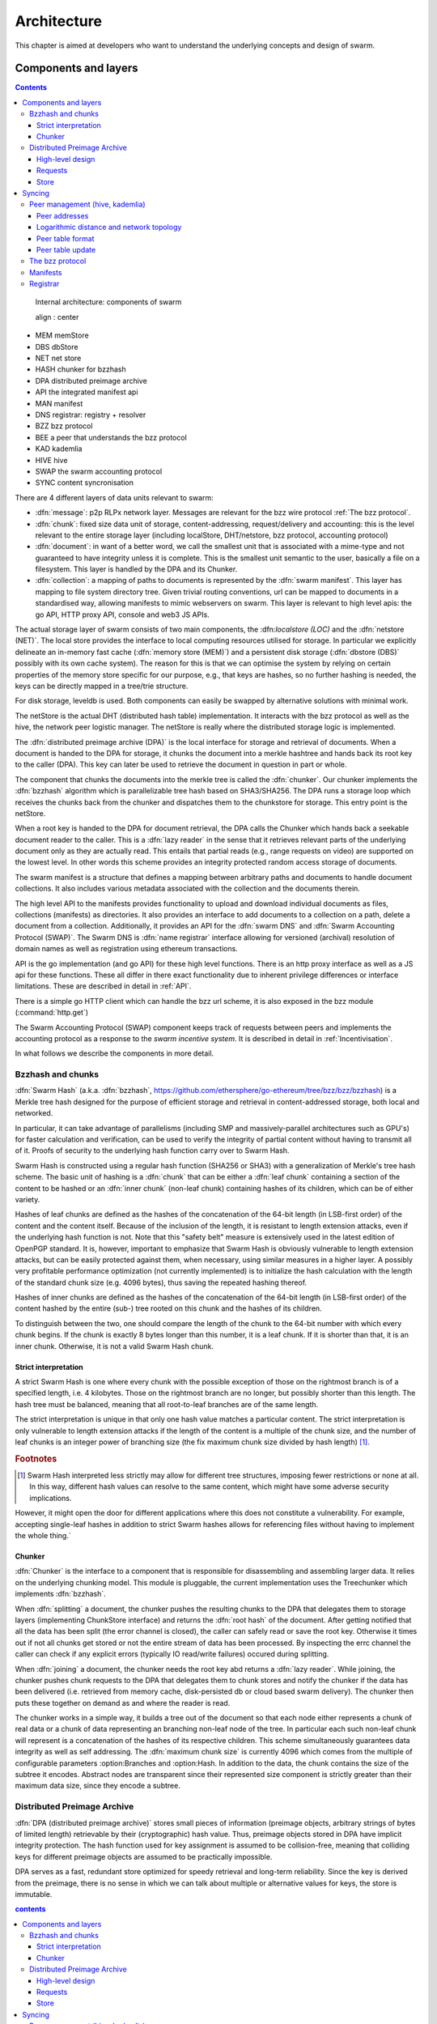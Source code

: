 *******************
Architecture
*******************

This chapter is aimed at developers who want to understand the underlying concepts and design of swarm.


Components and layers
===========================

..  contents::

..  figure:: img/swarm-inside.*

  Internal architecture: components of swarm

  align : center


*  MEM memStore
*  DBS dbStore
*  NET net store
*  HASH chunker for bzzhash
*  DPA distributed preimage archive
*  API the integrated manifest api
*  MAN manifest
*  DNS registrar: registry + resolver
*  BZZ bzz protocol
*  BEE a peer that understands the bzz protocol
*  KAD kademlia
*  HIVE hive
*  SWAP the swarm accounting protocol
*  SYNC content syncronisation



There are 4 different layers of data units relevant to swarm:


* :dfn:`message`: p2p RLPx network layer. Messages are relevant for the bzz wire protocol :ref:`The bzz protocol`.
* :dfn:`chunk`: fixed size data unit of storage, content-addressing, request/delivery and accounting: this is the level relevant to the entire storage layer (including localStore, DHT/netstore, bzz protocol, accounting protocol)
*  :dfn:`document`: in want of a better word, we call the smallest unit that is associated with a mime-type and not guaranteed to have integrity unless it is complete. This is the smallest unit semantic to the user, basically a file on a filesystem. This layer is handled by the DPA and its Chunker.
*  :dfn:`collection`: a mapping of paths to documents is represented by the :dfn:`swarm manifest`. This layer has mapping to file system directory tree. Given trivial routing conventions, url can be mapped to documents in a standardised way, allowing manifests to mimic webservers on swarm. This layer is relevant to high level apis: the go API, HTTP proxy API, console and web3 JS APIs.

.. index::
   manifest
   chunk
   message
   storage layer

The actual storage layer of swarm consists of two main components, the \:dfn:`localstore (LOC)` and the :dfn:`netstore (NET)`. The local store provides the interface to local computing resources utilised for storage. In particular we explicitly delineate an in-memory fast cache (:dfn:`memory store (MEM)`) and a persistent disk storage (:dfn:`dbstore (DBS)` possibly with its own cache system). The reason for this is that we can optimise the system by relying on certain properties of the memory store specific for our purpose, e.g., that keys are hashes, so no further hashing is needed, the keys can be directly mapped in a tree/trie structure.

For disk storage, leveldb is used. Both components can easily be swapped by alternative solutions with minimal work.

The netStore is the actual DHT (distributed hash table) implementation. It interacts with the bzz protocol as well as the hive, the network peer logistic manager. The netStore is really where the distributed storage logic is implemented.

The :dfn:`distributed preimage archive (DPA)` is the local interface for storage and retrieval of documents. When a document is handed to the DPA for storage, it chunks the document into a merkle hashtree and hands back its root key to the caller (DPA). This key can later be used to retrieve the document in question in part or whole.

The component that chunks the documents into the merkle tree is called the :dfn:`chunker`. Our chunker implements the :dfn:`bzzhash` algorithm which is parallelizable tree hash based on SHA3/SHA256. The DPA runs a storage loop which receives the chunks back from the chunker and dispatches them to the chunkstore for storage. This entry point is the netStore.

When a root key is handed to the DPA for document retrieval, the DPA calls the Chunker which hands back a seekable document reader to the caller. This is a :dfn:`lazy reader` in the sense that it retrieves relevant parts of the underlying document only as they are actually read. This entails that partial reads (e.g., range requests on video) are supported on the lowest level. In other words this scheme provides an integrity protected random access storage of documents.

The swarm manifest is a structure that defines a mapping between arbitrary paths and documents to handle document collections. It also includes various metadata associated with the collection and the documents therein.

The high level API to the manifests provides functionality to upload and download individual documents as files, collections (manifests) as directories. It also provides an interface to add documents to a collection on a path, delete a document from a collection. Additionally, it provides an API for the :dfn:`swarm DNS` and :dfn:`Swarm Accounting Protocol (SWAP)`. The Swarm DNS is :dfn:`name registrar` interface allowing for versioned (archival) resolution of domain names as well as registration using ethereum transactions.

API is the go implementation (and go API) for these high level functions. There is an http proxy interface as well as a JS api for these functions. These all differ in there exact functionality due to inherent privilege differences or interface limitations.
These are described in detail in :ref:`API`.

.. index::
   API
   HTTP proxy

There is a simple go HTTP client which can handle the bzz url scheme, it is also exposed  in the bzz module (:command:`http.get`)

The Swarm Accounting Protocol (SWAP) component keeps track of requests between peers and implements the accounting protocol as a response to the *swarm incentive system*. It is described in detail in :ref:`Incentivisation`.

In what follows we describe the components in more detail.

Bzzhash and chunks
------------------------
.. index::
   hash
   bzzhash

:dfn:`Swarm Hash` (a.k.a. :dfn:`bzzhash`, https://github.com/ethersphere/go-ethereum/tree/bzz/bzz/bzzhash) is a Merkle tree hash designed for the purpose of efficient storage and retrieval in content-addressed storage, both local and networked.

In particular, it can take advantage of parallelisms (including SMP and massively-parallel architectures such as GPU's) for faster calculation and verification, can be used to verify the integrity of partial content without having to transmit all of it. Proofs of security to the underlying hash function carry over to Swarm Hash.

Swarm Hash is constructed using a regular hash function (SHA256 or SHA3) with a generalization of Merkle's tree hash scheme. The basic unit of hashing is a :dfn:`chunk` that can be either a :dfn:`leaf chunk` containing a section of the content to be hashed or an :dfn:`inner chunk` (non-leaf chunk) containing hashes of its children, which can be of either variety.

Hashes of leaf chunks are defined as the hashes of the concatenation of the 64-bit length (in LSB-first order) of the content and the content itself. Because of the inclusion of the length, it is resistant to length extension attacks, even if the underlying hash function is not. Note that this "safety belt" measure is extensively used in the latest edition of OpenPGP standard. It is, however, important to emphasize that Swarm Hash is obviously vulnerable to length extension attacks, but can be easily protected against them, when necessary, using similar measures in a higher layer. A possibly very profitable performance optimization (not currently implemented) is to initialize the hash calculation with the length of the standard chunk size (e.g. 4096 bytes), thus saving the repeated hashing thereof.

Hashes of inner chunks are defined as the hashes of the concatenation of the 64-bit length (in LSB-first order) of the content hashed by the entire (sub-) tree rooted on this chunk and the hashes of its children.

To distinguish between the two, one should compare the length of the chunk to the 64-bit number with which every chunk begins. If the chunk is exactly 8 bytes longer than this number, it is a leaf chunk. If it is shorter than that, it is an inner chunk. Otherwise, it is not a valid Swarm Hash chunk.

Strict interpretation
+++++++++++++++++++++++++

A strict Swarm Hash is one where every chunk with the possible exception of those on the rightmost branch is of a specified length, i.e. 4 kilobytes. Those on the rightmost branch are no longer, but possibly shorter than this length. The hash tree must be balanced, meaning that all root-to-leaf branches are of the same length.

The strict interpretation is unique in that only one hash value matches a particular content. The strict interpretation is only vulnerable to length extension attacks if the length of the content is a multiple of the chunk size, and the number of leaf chunks is an integer power of branching size (the fix maximum chunk size divided by hash length) [#]_.

..  rubric:: Footnotes
.. [#] Swarm Hash interpreted less strictly may allow for different tree structures, imposing fewer restrictions or none at all. In this way, different hash values can resolve to the same content, which might have some adverse security implications.

However, it might open the door for different applications where this does not constitute a vulnerability. For example, accepting single-leaf hashes in addition to strict Swarm hashes allows for referencing files without having to implement the whole thing.`


Chunker
++++++++++++++++

.. index::
   chunker

:dfn:`Chunker` is the interface to a component that is responsible for disassembling and assembling larger data. It relies on the underlying chunking model. This module is pluggable, the current implementation uses the Treechunker which implements :dfn:`bzzhash`.

When :dfn:`splitting` a document, the chunker pushes the resulting chunks to the DPA that delegates them to storage layers (implementing ChunkStore interface) and returns the :dfn:`root hash` of the document. After getting notified that all the data has been split (the error channel is closed), the caller can safely read or save the root key. Otherwise it times out if not all chunks get stored or not the entire stream of data has been processed. By inspecting the errc channel the caller can check if any explicit errors (typically IO read/write failures) occured during splitting.

When :dfn:`joining` a document, the chunker needs the root key abd returns a :dfn:`lazy reader`. While joining, the chunker pushes chunk requests to the DPA that delegates them to chunk stores and notify the chunker if the data has been delivered (i.e. retrieved from memory cache, disk-persisted db or cloud based swarm delivery). The chunker then puts these together on demand as and where the reader is read.

The chunker works in a simple way, it builds a tree out of the document so that each node either represents a chunk of real data or a chunk of data representing an branching non-leaf node of the tree. In particular each such non-leaf chunk will represent is a concatenation of the hashes of its respective children. This scheme simultaneously guarantees data integrity as well as self addressing. The :dfn:`maximum chunk size` is currently 4096  which comes from the multiple of configurable parameters :option:Branches and :option:Hash. In addition to the data, the chunk contains the size of the subtree it encodes. Abstract nodes are transparent since their represented size component is strictly greater than their maximum data size, since they encode a subtree.

.. index::
   chunk size
   merkle tree
   joining
   splitting

Distributed Preimage Archive
------------------------------------
.. index::
   DPA

:dfn:`DPA (distributed preimage archive)` stores small pieces of information (preimage objects, arbitrary strings of bytes of limited length) retrievable by their (cryptographic) hash value. Thus, preimage objects stored in DPA have implicit integrity protection. The hash function used for key assignment is assumed to be collision-free, meaning that colliding keys for different preimage objects are assumed to be practically impossible.

DPA serves as a fast, redundant store optimized for speedy retrieval and long-term reliability. Since the key is derived from the preimage, there is no sense in which we can talk about multiple or alternative values for keys, the store is immutable.

.. contents:: contents

High-level design
+++++++++++++++++++++

DPA is organized as a :dfn:`DHT (Distributed Hash Table)`: each participating node has an address (resolved into a network address by the p2p layer) coming from the same value set as the range of the hash function. In particular it is the hash of the public key of the swarm node's base account (an ethereum address given as a command line parameter, defaulting to the first account or coinbase).

.. index::
   DHT
   BzzKey

There is a :dfn:`distance measure` defined over this value set that is a proper metric satisfying the triangle inequality. It is always possible to tell how far another node or another preimage object is from a given address or hash value. The distance from self is zero.

.. index:: distance measure

Each node is interested in being able to find preimages to hash values as fast as possible and therefore stores as many preimages as it can itself. Each node ends up storing preimage objects within a given radius limited by available storage capacity. The cryptographic hash function takes care of randomization and fair load balancing.

On a high level, nodes should provide the following services through a public network protocol:


* Inserting new preimages into DPA
* Retrieving preimages from their own storage, if they have it.
* Sharing routing information to a given node address


Locally, in addition to the above, nodes also provide the service of storing and retrieving documents (here, data of any size). When storing, the data is disassembled into a tree of chunks according to the bzzhash scheme. Given the key of the root chunk the data can then can be reassembled with the help of recursively retrieving chunks in the tree.

Requests
++++++++++++++++
When receiving a preimage that is not already present in its local storage, the node stores it locally. If the storage allocated by the node for the archive is full, the object accessed the longest time ago is discarded. Note that this policy implicitly results in storing the objects closer to the node's address, as - all else being equal - those are the ones which are most likely to be requested from this particular node, due to the lookup strategy detailed below.

.. index::
   expiry
   storage radius

After storing the preimage, the store request is also forwarded to all the nodes in the corresponding row of the routing table. Note that the kademlia routing makes sure that the row in the close proximity of a node actually contains nodes further out than self thereby taking care of storage redundancy.
However, in order to mitigate against node drop out, the preimages, especially those with hashes in the node's proximity, need to be re-broadcast, albeit with a very low frequency.

When a node received a store request, it remembers it for a while and does not forward the same request. This is needed to avoid redundant network traffic.

Upon receiving a retrieve request if the node has the pre-image, it is returned, called a :dfn:`delivery`. Otherwise, the following happens:

.. index::
   delivery

* The entire row in the Kademlia table corresponding to the queried hash is returned.
* If routing is deemed not worth the effort (timeout is too short), this fact is also communicated.
* Otherwise, the same query is recursively done and if it succeeds within the specified timeout, the result is sent to the querying node.

Successfully found pre-images are automatically re-inserted into DPA.

A retrieval request for a key arrives with a key recently unseen. It is looked up in local store and if not found, it is assessed if it is worth having, or if its proximity warrants its storage with us or not. If deemed too distant it can be forgotten, if within our storage radius then we open a request entry in the request pool. Further requests in the near future asking for the same key will check its status with this entry.

Immediately upon receiving the request, the target is mapped to its kademlia proximity bin and the peers in the bin are ordered by proximity to the target. We immediately send a response to the initiator containing the first n best peers. The response also indicates if we forward the query and our suggested update to the request timeout.

Simultaneously, take the first connected peer and forward the request with timeout t.

A default time estimate for retrieval is calculated in proportion to the expected hop-distance from the node closest to the queried preimage. If this time is outside of the timeout parameter in the request, the request is not routed/forwarded.

Each node in the row corresponding to the queried preimage is sequentially queried in order of increasing distance from the target hash. The query is forwarded with a timeout value set to the maximum of the above estimate and the total timeout divided by the number of nodes in the row. If the preimage is found or the time elapsed is in excess of the received timeout value, processing of the query is aborted with timeout.

From the set up of the first forward onwards, all retrieval requests of the same target are remembered in a request pool.
If we do not receive the data within that window we move on to the next peer. If we receive no delivery within the lifecycle of the request (it is kept alive by the live timeouts of the incoming requests for the content), we consider the item nonexistent and may even keep a record of that.

After successful retrieval, the preimage is stored and the requests are answered by returning the preimage object to all requesting nodes that are active (in terms of being alive connected as well as interested based on their timeout) both forwarding or originator.

The pool of requesting nodes then can be forgotten, since all further queries can be responded with chunk delivery.

Store
+++++++++++++++

Deliveries that are unexpected can be considered storage requests.

If a storage request appears for the first time we assess the key for proximity and if deemed too distant may be forgotten. If we want to keep it (which is probably 100% (we just do not forward) then we save it to persistent storage. If the key is found in the database, its expiry may be updated. Storage requests are forwarded to the peers in the same kademlia proximity bin. If we are sufficiently close, the bin might include peers more distant from the peer than we are.

Syncing
===================

Node syncronisation is the protocol that makes sure content ends up where it is queried. Since the swarm has a address-key based retrieval protocol, content will be twice as likely be requested from a node that is one bit (one proximity bin) closer
to the content's address. What a node stores is determined by the access count of chunks: if we reach capacity the oldest unaccessed chunks are removed.
On the one hand, this is backed by an incentive system rewarding serving chunks.
This directly translates to a motivation, that a content needs to be served with frequency X in order to make your worth while storing. On the one hand frequency of access directly translates to storage count. On the other hand it provides a way to combine proximity and popularity to dictate what is stored.

Based on distance alone (all else being equal, assuming random popularity of chunks), a node could be expected to store chunks up to a certain proximity radius.
However, it is always possible to look for further content that is popular enough to make it worth while storing. Given the power law of popularity rank and the uniform distribution of chunks in address space, one can be sure that any node can expand their storage with content where popularity makes up for their distance.

Given absolute limits on popularity, there might be an actual upper limit on a storage capacity for a single base address. If this is the case, several nodes should be run in parallel.

This storage protocol is designed to provide an elastic cloud where a growth in popularity automatically scales. An order of magnitude increase in popularity will result in an order of magnitude more nodes actually caching the chunk resulting in fewer hops to route the chunk, ie., a lower latency retrieval.

Now with popularity it may well happen that a node closest to the target address is no longer motivated to keep a chunk. If all the neighbouring nodes have the content, the retrieval may never end up with the closest node and if they themselves happen not to ever retrieve that content, the chunk is deleted. This resembles a doughnot with a whole in the middle. Just as the doughnot grows if more mouth bite at it, need to make sure that it never breaks, no queries from outside end up with the closest nodes which do not have it. Elastic shrinking requires that when a node decides to delete a content it needs to forward it to all nodes closer to it. This in fact indication to the receiving node that subsequent queries may end up being routed to them so they will be rewarded for their delivery.

Smart syncronisation is a protocol of distribution which makes sure that these transfers happen. Apart from access count which nodes use to determine which content to delete if capacity is reached, chunks also store their first entry index. This is an arbitrary monotonically increasing index, and nodes publish their current top index, so virtually they serve as timestamps of creation. This index helps keeping track what content to syncronise with a peer.

When two peers connect, they establish their synchronisation state by exchanging information in the protocol handshake.
When a connection is peer connection is opened the first time, syncronisation does not specify an index count, meaning that all content in the relevant address space no matter how long ago it was entered is offered to the peer.
The address space relevant by default just designates all addresses that are closer to the receiving node than the source.
Syncronisation goes both ways independently. Once all content up to the current index is syncronised, the receiving peer updates the syncornisation state with the current index given by the source node. The source providing a counter should mean that they have provided the recipient with all chunks they have upto that time.

All newly stored content during a live connection is also offered to the peer. Assuming enough bandwidth, peers are expected to be fully in sync meaning that the storage counter stored by the recipient about a source is not very far behind the source node's current storage count.

In practice all replication of content since the beginning of the peer session is persisted across sessions. This is needed anyway since propagation can overload the connection causing network buffer contention. For a dynamic response, the stream of outgoing store requests are buffered. This means that if there is a disconnection, the earlier backlog will be replayed upon reconnection, ie. offered again to the recipient. Therefore for all intents and purposes synronisation of content for the periods of active connection do not need to be requested. If the recipient updates
the counter as given by the source then at disconnection, the syncstate containing this counter will be recorded (LastSeenAt). Next time the peers connect the recipient receives all content stored between this index and the beginning of the session.
Since syncronisation can be adjusted by the recipient, it is assumed that syncing state is persisted by the recipient and given in the protocol handshake.

The handshake also allows the recipient to specify an address range by default covering all addresses not further than the peers' proximity. Note that in the case of peers in the most proximate bin, the target range may contain chunks that are closer to the source than the recipient.

The syncing protocol as defined here subsumes all scenarios where content is pushed. Given all the scenarios a chunk needs to be pushed, we distinguish 5 types:


# :dfn:`Delivery` is the responses to a retrieve request (either from originator or forwarded, either locally found or delivered to by other peers). Delivery proceeds typically from nodes closer to the target towards nodes farther from the target.
# :dfn:`Propagation` new content pushed to us as a result of syncronising with
other peers. Propagation typically proceeds from nodes farther from the target to nodes closer to the target.
# :dfn:`Deletion` if content is deleted, content must be pushed inwards, ie
proceeds from nodes farther from the target to nodes closer to the target.
# :dfn:`History` Delayed propagation of existing chunks prompted by syncronisation in the narrow sense. proceeds from nodes farther from the target to nodes closer to the target.
# :dfn:`backlog` (clog) is the undelivered chunks buffered at previous sessions


These 5 types are roughly in order of decreasing importance/urgency. The implementation lets you assign independent priorities to these types however we strongly recommend a monotonically decreasing prioritisation. By default, delivery is high priority,  propagation types are medium and backlog is low priority. Note that within that priority backlog is replayed respecting the original priorities preserved. Also historical syncing is lower priority than real time traffic so in the default case of propagation, historical syncing only kicks in if no real time high or medium priority chunks available.

In order to reduce network traffic resulting from receiving chunks from multiple sources, all store requests can go via a confirmation roundtrip.
For each peer connection in both directions, the source peer sends an :dfn:`unsyncedKeys` message containing a batch of hashes offered to push to the recipient. Recipient responds with a :dfn:`delivery request` which also contains a batch of hashes that recipient actually needs (does not have) out of the ones listed among the incoming unsynced keys. If no chunks are missing an empty response is possible. Unsynced keys is sent whenever a delivery request is received.
If none received until a timeout period and there are outstanding content to push, an unsynced keys message is sent.

.. index::
   SyncModes
   SyncPriorities

Peer management (hive, kademlia)
--------------------------------------

.. index::
   hive

Hive is the logistic manager of the swarm. It uses a generic kademlia nodetable to find best peer list for any target. This is used by the netstore to search for content in the swarm.
When the node receives peer suggestions (bzz protocol peersMsgData exchange), the hive relays the peer addresses obtained from the message to the Kademlia table for db storage and filtering.
Hive also manages connections and disconnections that allows for bootstapping as well as keeping the routing table uptodate.
When the p2p server connects with a node capable of bzz protocol, the hive registers the node in the kademlia table and sends a :dfn:`self lookup`. A self lookup is basically just a retrieve request with intended target corresponding to the node's base address (self lookup can be encoded with nil/zero key since peers addr known, and having no request id).
The receiving node does not record self lookups as a request or forward it, just reply with peers.
This can be improved by simply automatically sending all relevant peers to a connected peer at the time they become known. All peers sent to the connected node are cached so that no repeat sends happen during the session.


.. index::
   self lookup

Peer addresses
+++++++++++++++++++++++++

Nodes in the P2P network are identified by 256-bit cryptographic hashes of the public key of the base account.
The distance between two addresses is the MSB first numerical value of their XOR.


Logarithmic distance and network topology
+++++++++++++++++++++++++++++++++++++++++++++++++

The distance metric :math:`MSB(x, y)` of two equal length byte sequences :math:`x` an :math:`y` is the value of the binary integer cast of :math:`x^y`, ie., :math:`x` and :math:`y` bitwise xor-ed. The binary cast is big endian: most significant bit first (=MSB).

Proximity(x, y) is a discrete logarithmic scaling of the MSB distance.
It is defined as the reverse rank of the integer part of the base 2
logarithm of the distance.
It is calculated by counting the number of common leading zeros in the (MSB)
binary representation of :math:`x^y` (0 farthest, 255 closest, 256 self).

Taking the proximity order relative to a fix point :math:`x` classifies the points in
the space (byte sequences of length :math:`n`) into bins. Items in each are at
most half as distant from :math:`x` as items in the previous bin. Given a sample of
uniformly distributed items (a hash function over arbitrary sequence) the
proximity scale maps onto series of subsets with cardinalities on a negative
exponential scale.

It also has the property that any two item belonging to the same bin are at
most half as distant from each other as they are from :math:`x`.

If we think of random sample of items in the bins as connections in a network of interconnected nodes than relative proximity can serve as the basis for local
decisions for graph traversal where the task is to find a route between two
points. Since in every hop, the finite distance halves, there is
a guaranteed constant maximum limit on the number of hops needed to reach one
node from the other.

Peer table format
++++++++++++++++++++++++

The peer table consists of rows, initially only one, at most 255 (typically much less). Each row contains at most :math:`k` peers (data structures containing information about said peer such as their peer address, network address, a timestamp, etc). The parameter :math:`k` is called :dfn:`bucket size` and specified as part of the node configuration.

.. index::
   bucket size (``BucketSize``)

Row numbering starts with 0. Each row number :math:`i` contains peers whose address matches the first :math:`i` bits of this node's address. The :math:`i+1` bit of the address must differ from this node's address in all rows except the last one.

As a matter of implementation, it might be worth internally representing all 255 rows from the outset (requiring that the :math:`i+1` bit be different from our node in all rows); but then considering all of the rows at the end as if they were one row. That is, we look at non-y empty rows at the end and treat the elements in them as if they belonged to row :math:`i` where :math:`i` is the lowest index such that the total number of all elements in row :math:`i` and in all higher rows, together is at most :math:`k` [#]_.

.. rubric:: Footnotes
.. [#] There is a difference here to the original Kademlia paper http://pdos.csail.mit.edu/~petar/papers/maymounkov-kademlia-lncs.pdf. The rows with a high :math:`i` for us here are the rows with a low :math:`i` in the paper. For us, high :math:`i` means high number of bits agreeing, for them high :math:`i` mean high xor distance.

A peer is added to the row to which it belongs according to the length of the address prefix in common with this node. If that would increase the length of the row in question beyond the bucket size, the *worst* peer (according to some, not necessarily global, peer quality metric) is dropped from the row, except if it is the last row.

Joining the network requires only one bootstrap peer, all nodes from its table are included in the node's peer table. Thereafter, it performs a lookup of a synthetic random address from the address range corresponding to rows with indices that are smaller than the row in which the bootstrap node ended up.

.. index::
   pair: network; bootstrapping


Nodes can still safely dump their full peer table and accept connections from naive nodes. Overwriting the entire peer table of a node requires significant computational effort even with relatively low bucket size. DoS attacks against non-naive nodes (as described in this page) require generating addresses with corresponding key pairs for each row, requiring quite a bit of hashing power.

Peer table update
+++++++++++++++++++++++++++++++++

GetNodeRecord return one node record with the highest priority for desired
connection.
This is used to pick candidates for live nodes that are most wanted for
a higly connected low centrality network structure for Swarm which best suits
for a Kademlia-style routing.

The candidate is chosen using the following strategy.
We check for missing online nodes in the buckets for 1 upto Max BucketSize rounds.
On each round we proceed from the low to high proximity order buckets.
If the number of active nodes (=connected peers) is < rounds, then start looking
for a known candidate. To determine if there is a candidate to recommend the
node record database row corresponding to the bucket is checked.
If the row cursor is on position i, the ith element in the row is chosen.
If the record is scheduled not to be retried before NOW, the next element is taken.
If the record is scheduled can be retried, it is set as checked, scheduled for
checking and is returned. The time of the next check is in X (duration) such that
X = ConnRetryExp * delta where delta is the time past since the last check and
ConnRetryExp is constant obsoletion factor. (Note that when node records are added
from peer messages, they are marked as checked and placed at the cursor, ie.
given priority over older entries). Entries which were checked more than
purgeInterval ago are deleted from the kaddb row. If no candidate is found after
a full round of checking the next bucket up is considered. If no candidate is
found when we reach the maximum-proximity bucket, the next round starts.

node record a is more favoured to b :math:`a > b` iff a is a passive node (record of
offline past peer)

.. math::
  |proxBin(a)| < |proxBin(b)|
  || (proxBin(a) < proxBin(b) && |proxBin(a)| == |proxBin(b)|)
  || (proxBin(a) == proxBin(b) && lastChecked(a) < lastChecked(b))

This has double role. Starting as naive node with empty db, this implements
Kademlia bootstrapping
As a mature node, it fills short lines. All on demand.

The second argument returned names the first missing slot found

The bzz protocol
--------------------------

BZZ implements the bzz subprotocol, the wire protocol of swarm. The bzz protocol is implemented as a subprotocol of the ethereum devp2p system.
The protocol instance is launched on each peer by the network layer if the
BZZ protocol handler is registered on the p2p server.

The protocol takes care of actually communicating the bzz protocol
encoding and decoding requests for storage and retrieval, handling the protocol handshake
dispaching to netstore for handling the DHT logic, registering peers in the Kademlia  table via the hive logistic manager.

The routing implemented by the netstore and communicated via bzz is described in detail in :ref:`Retrieval`. The formal specification of the protocol is given in :ref:`The bzz protocol`.

Manifests
---------------

Registrar
--------------------

